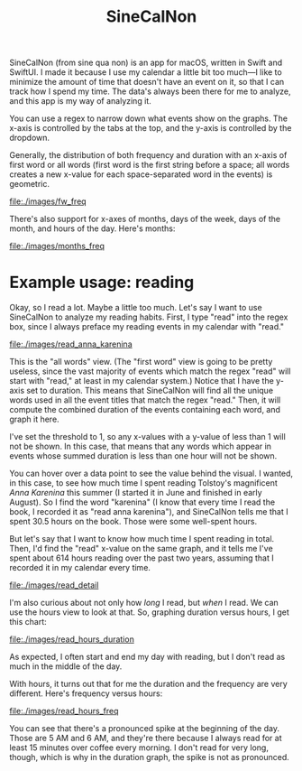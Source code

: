 #+TITLE: SineCalNon

[[file:./images/hours.gif]]

SineCalNon (from sine qua non) is an app for macOS, written in Swift and SwiftUI. I made it because I use my calendar a little bit too much—I like to minimize the amount of time that doesn't have an event on it, so that I can track how I spend my time. The data's always been there for me to analyze, and this app is my way of analyzing it.

You can use a regex to narrow down what events show on the graphs. The x-axis is controlled by the tabs at the top, and the y-axis is controlled by the dropdown.

Generally, the distribution of both frequency and duration with an x-axis of first word or all words (first word is the first string before a space; all words creates a new x-value for each space-separated word in the events) is geometric.

[[file:./images/fw_freq]]

There's also support for x-axes of months, days of the week, days of the month, and hours of the day. Here's months:

[[file:./images/months_freq]]

* Example usage: reading

Okay, so I read a lot. Maybe a little too much. Let's say I want to use SineCalNon to analyze my reading habits. First, I type "read" into the regex box, since I always preface my reading events in my calendar with "read."

[[file:./images/read_anna_karenina]]

This is the "all words" view. (The "first word" view is going to be pretty useless, since the vast majority of events which match the regex "read" will start with "read," at least in my calendar system.) Notice that I have the y-axis set to duration. This means that SineCalNon will find all the unique words used in all the event titles that match the regex "read." Then, it will compute the combined duration of the events containing each word, and graph it here.

I've set the threshold to 1, so any x-values with a y-value of less than 1 will not be shown. In this case, that means that any words which appear in events whose summed duration is less than one hour will not be shown.

You can hover over a data point to see the value behind the visual. I wanted, in this case, to see how much time I spent reading Tolstoy's magnificent /Anna Karenina/ this summer (I started it in June and finished in early August). So I find the word "karenina" (I know that every time I read the book, I recorded it as "read anna karenina"), and SineCalNon tells me that I spent 30.5 hours on the book. Those were some well-spent hours.

But let's say that I want to know how much time I spent reading in total. Then, I'd find the "read" x-value on the same graph, and it tells me I've spent about 614 hours reading over the past two years, assuming that I recorded it in my calendar every time.

[[file:./images/read_detail]]

I'm also curious about not only how /long/ I read, but /when/ I read. We can use the hours view to look at that. So, graphing duration versus hours, I get this chart:

[[file:./images/read_hours_duration]]

As expected, I often start and end my day with reading, but I don't read as much in the middle of the day.

With hours, it turns out that for me the duration and the frequency are very different. Here's frequency versus hours:

[[file:./images/read_hours_freq]]

You can see that there's a pronounced spike  at the beginning of the day. Those are 5 AM and 6 AM, and they're there because I always read for at least 15 minutes over coffee every morning. I don't read for very long, though, which is why in the duration graph, the spike is not as pronounced.
